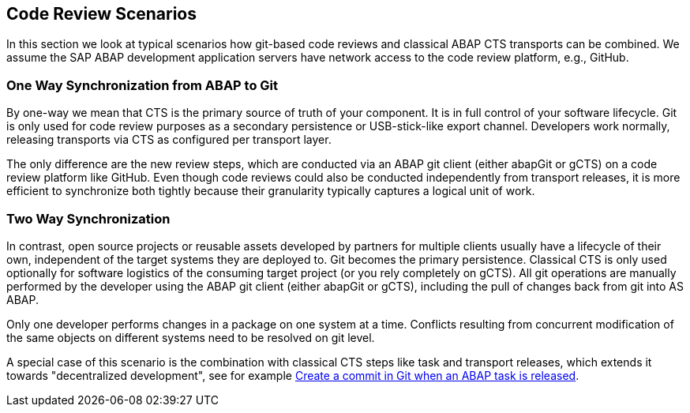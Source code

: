== Code Review Scenarios

In this section we look at typical scenarios how git-based code reviews and classical ABAP CTS transports can be combined.
We assume the SAP ABAP development application servers have network access to the code review platform, e.g., GitHub.

=== One Way Synchronization from ABAP to Git

By one-way we mean that CTS is the primary source of truth of your component. It is in full control of your software lifecycle. Git is only used for code review purposes as a secondary persistence or USB-stick-like export channel.
Developers work normally, releasing transports via CTS as configured per transport layer.

The only difference are the new review steps, which are conducted via an ABAP git client (either abapGit or gCTS) on a code review platform like GitHub.
Even though code reviews could also be conducted independently from transport releases, it is more efficient to synchronize both tightly because their granularity typically captures a logical unit of work.

=== Two Way Synchronization

In contrast, open source projects or reusable assets developed by partners for multiple clients usually have a lifecycle of their own, independent of the target systems they are deployed to. Git becomes the primary persistence. Classical CTS is only used optionally for software logistics of the consuming target project (or you rely completely on gCTS).
All git operations are manually performed by the developer using the ABAP git client (either abapGit or gCTS), including the pull of changes back from git into AS ABAP.

Only one developer performs changes in a package on one system at a time. Conflicts resulting from concurrent modification of the same objects on different systems need to be resolved on git level.

A special case of this scenario is the combination with classical CTS steps like task and transport releases, which extends it towards "decentralized development", see for example link:https://blogs.sap.com/2020/08/05/create-a-commit-in-git-when-an-abap-task-is-released/[Create a commit in Git when an ABAP task is released].
